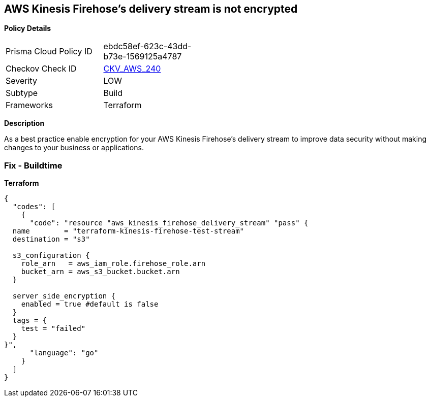 == AWS Kinesis Firehose's delivery stream is not encrypted


*Policy Details* 

[width=45%]
[cols="1,1"]
|=== 
|Prisma Cloud Policy ID 
| ebdc58ef-623c-43dd-b73e-1569125a4787

|Checkov Check ID 
| https://github.com/bridgecrewio/checkov/tree/master/checkov/terraform/checks/resource/aws/KinesisFirehoseDeliveryStreamSSE.py[CKV_AWS_240]

|Severity
|LOW

|Subtype
|Build

|Frameworks
|Terraform

|=== 



*Description* 


As a best practice enable encryption for your AWS Kinesis Firehose's delivery stream to improve data security without making changes to your business or applications.

=== Fix - Buildtime


*Terraform* 




[source,go]
----
{
  "codes": [
    {
      "code": "resource "aws_kinesis_firehose_delivery_stream" "pass" {
  name        = "terraform-kinesis-firehose-test-stream"
  destination = "s3"

  s3_configuration {
    role_arn   = aws_iam_role.firehose_role.arn
    bucket_arn = aws_s3_bucket.bucket.arn
  }

  server_side_encryption {
    enabled = true #default is false
  }
  tags = {
    test = "failed"
  }
}",
      "language": "go"
    }
  ]
}
----
